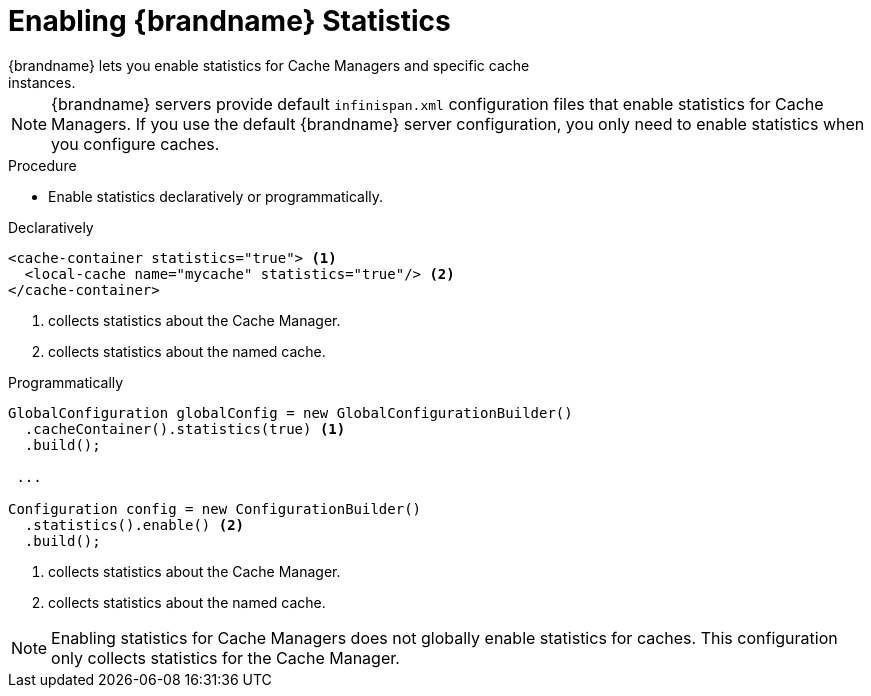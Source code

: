 [id='enable_statistics']
= Enabling {brandname} Statistics
{brandname} lets you enable statistics for Cache Managers and specific cache
instances.

[NOTE]
====
{brandname} servers provide default `infinispan.xml` configuration files that
enable statistics for Cache Managers. If you use the default {brandname} server
configuration, you only need to enable statistics when you configure caches.
====

.Procedure

* Enable statistics declaratively or programmatically.

.Declaratively

[source,xml,options="nowrap",subs=attributes+]
----
<cache-container statistics="true"> <1>
  <local-cache name="mycache" statistics="true"/> <2>
</cache-container>
----

<1> collects statistics about the Cache Manager.
<2> collects statistics about the named cache.

.Programmatically

[source,java]
----
GlobalConfiguration globalConfig = new GlobalConfigurationBuilder()
  .cacheContainer().statistics(true) <1>
  .build();

 ...

Configuration config = new ConfigurationBuilder()
  .statistics().enable() <2>
  .build();
----

<1> collects statistics about the Cache Manager.
<2> collects statistics about the named cache.

[NOTE]
====
Enabling statistics for Cache Managers does not globally enable statistics for
caches. This configuration only collects statistics for the Cache Manager.
====
